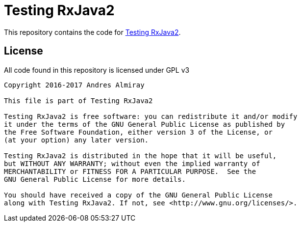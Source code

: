 = Testing RxJava2

This repository contains the code for link:https://www.infoq.com/articles/Testing-RxJava2[Testing RxJava2].

== License

All code found in this repository is licensed under GPL v3

[source]
----
Copyright 2016-2017 Andres Almiray

This file is part of Testing RxJava2

Testing RxJava2 is free software: you can redistribute it and/or modify
it under the terms of the GNU General Public License as published by
the Free Software Foundation, either version 3 of the License, or
(at your option) any later version.

Testing RxJava2 is distributed in the hope that it will be useful,
but WITHOUT ANY WARRANTY; without even the implied warranty of
MERCHANTABILITY or FITNESS FOR A PARTICULAR PURPOSE.  See the
GNU General Public License for more details.

You should have received a copy of the GNU General Public License
along with Testing RxJava2. If not, see <http://www.gnu.org/licenses/>.
----
